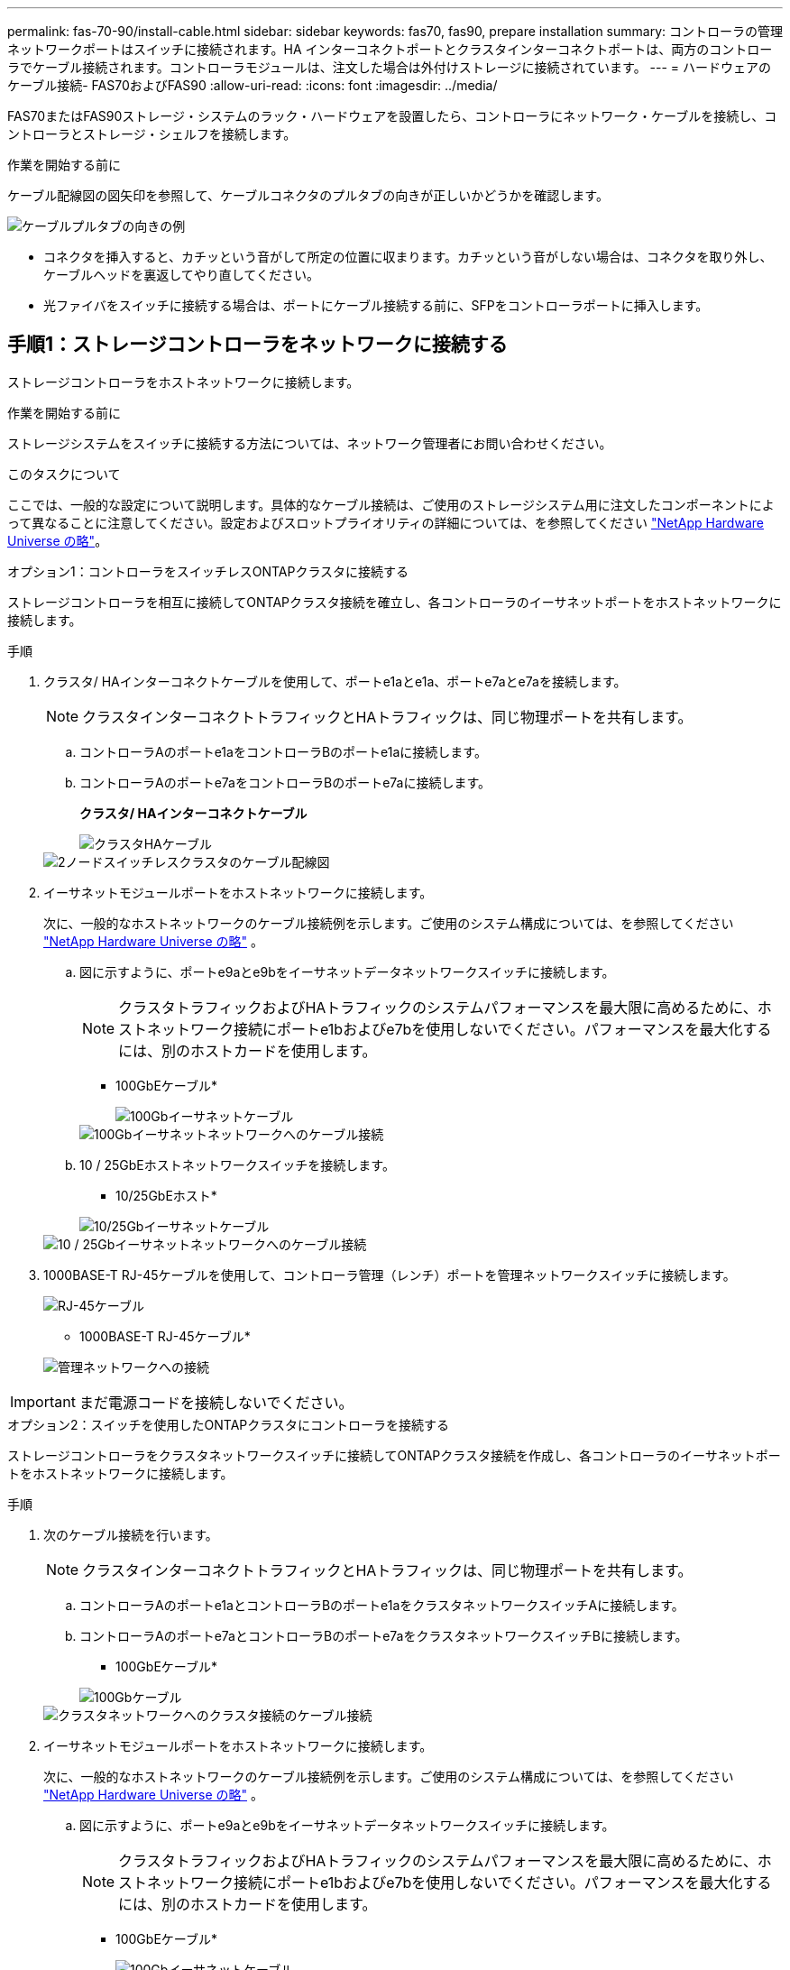 ---
permalink: fas-70-90/install-cable.html 
sidebar: sidebar 
keywords: fas70, fas90, prepare installation 
summary: コントローラの管理ネットワークポートはスイッチに接続されます。HA インターコネクトポートとクラスタインターコネクトポートは、両方のコントローラでケーブル接続されます。コントローラモジュールは、注文した場合は外付けストレージに接続されています。 
---
= ハードウェアのケーブル接続- FAS70およびFAS90
:allow-uri-read: 
:icons: font
:imagesdir: ../media/


[role="lead"]
FAS70またはFAS90ストレージ・システムのラック・ハードウェアを設置したら、コントローラにネットワーク・ケーブルを接続し、コントローラとストレージ・シェルフを接続します。

.作業を開始する前に
ケーブル配線図の図矢印を参照して、ケーブルコネクタのプルタブの向きが正しいかどうかを確認します。

image::../media/drw_cable_pull_tab_direction_ieops-1699.svg[ケーブルプルタブの向きの例]

* コネクタを挿入すると、カチッという音がして所定の位置に収まります。カチッという音がしない場合は、コネクタを取り外し、ケーブルヘッドを裏返してやり直してください。
* 光ファイバをスイッチに接続する場合は、ポートにケーブル接続する前に、SFPをコントローラポートに挿入します。




== 手順1：ストレージコントローラをネットワークに接続する

ストレージコントローラをホストネットワークに接続します。

.作業を開始する前に
ストレージシステムをスイッチに接続する方法については、ネットワーク管理者にお問い合わせください。

.このタスクについて
ここでは、一般的な設定について説明します。具体的なケーブル接続は、ご使用のストレージシステム用に注文したコンポーネントによって異なることに注意してください。設定およびスロットプライオリティの詳細については、を参照してください link:https://hwu.netapp.com["NetApp Hardware Universe の略"^]。

[role="tabbed-block"]
====
.オプション1：コントローラをスイッチレスONTAPクラスタに接続する
--
ストレージコントローラを相互に接続してONTAPクラスタ接続を確立し、各コントローラのイーサネットポートをホストネットワークに接続します。

.手順
. クラスタ/ HAインターコネクトケーブルを使用して、ポートe1aとe1a、ポートe7aとe7aを接続します。
+

NOTE: クラスタインターコネクトトラフィックとHAトラフィックは、同じ物理ポートを共有します。

+
.. コントローラAのポートe1aをコントローラBのポートe1aに接続します。
.. コントローラAのポートe7aをコントローラBのポートe7aに接続します。
+
*クラスタ/ HAインターコネクトケーブル*

+
image::../media/oie_cable_25Gb_Ethernet_SFP28_IEOPS-1069.svg[クラスタHAケーブル]

+
image::../media/drw_a1k_tnsc_cluster_cabling_ieops-1648.svg[2ノードスイッチレスクラスタのケーブル配線図]



. イーサネットモジュールポートをホストネットワークに接続します。
+
次に、一般的なホストネットワークのケーブル接続例を示します。ご使用のシステム構成については、を参照してください link:https://hwu.netapp.com["NetApp Hardware Universe の略"^] 。

+
.. 図に示すように、ポートe9aとe9bをイーサネットデータネットワークスイッチに接続します。
+

NOTE: クラスタトラフィックおよびHAトラフィックのシステムパフォーマンスを最大限に高めるために、ホストネットワーク接続にポートe1bおよびe7bを使用しないでください。パフォーマンスを最大化するには、別のホストカードを使用します。

+
* 100GbEケーブル*

+
image::../media/oie_cable_sfp_gbe_copper.png[100Gbイーサネットケーブル]

+
image::../media/drw_a1k_network_cabling1_ieops-1649.svg[100Gbイーサネットネットワークへのケーブル接続]

.. 10 / 25GbEホストネットワークスイッチを接続します。
+
* 10/25GbEホスト*

+
image::../media/oie_cable_sfp_gbe_copper.png[10/25Gbイーサネットケーブル]

+
image::../media/drw_a1k_network_cabling2_ieops-1650.svg[10 / 25Gbイーサネットネットワークへのケーブル接続]



. 1000BASE-T RJ-45ケーブルを使用して、コントローラ管理（レンチ）ポートを管理ネットワークスイッチに接続します。
+
image::../media/oie_cable_rj45.png[RJ-45ケーブル]

+
* 1000BASE-T RJ-45ケーブル*

+
image::../media/drw_a1k_management_connection_ieops-1651.svg[管理ネットワークへの接続]




IMPORTANT: まだ電源コードを接続しないでください。

--
.オプション2：スイッチを使用したONTAPクラスタにコントローラを接続する
--
ストレージコントローラをクラスタネットワークスイッチに接続してONTAPクラスタ接続を作成し、各コントローラのイーサネットポートをホストネットワークに接続します。

.手順
. 次のケーブル接続を行います。
+

NOTE: クラスタインターコネクトトラフィックとHAトラフィックは、同じ物理ポートを共有します。

+
.. コントローラAのポートe1aとコントローラBのポートe1aをクラスタネットワークスイッチAに接続します。
.. コントローラAのポートe7aとコントローラBのポートe7aをクラスタネットワークスイッチBに接続します。
+
* 100GbEケーブル*

+
image::../media/oie_cable100_gbe_qsfp28.png[100Gbケーブル]

+
image::../media/drw_a1k_switched_cluster_cabling_ieops-1652.svg[クラスタネットワークへのクラスタ接続のケーブル接続]



. イーサネットモジュールポートをホストネットワークに接続します。
+
次に、一般的なホストネットワークのケーブル接続例を示します。ご使用のシステム構成については、を参照してください link:https://hwu.netapp.com["NetApp Hardware Universe の略"^] 。

+
.. 図に示すように、ポートe9aとe9bをイーサネットデータネットワークスイッチに接続します。
+

NOTE: クラスタトラフィックおよびHAトラフィックのシステムパフォーマンスを最大限に高めるために、ホストネットワーク接続にポートe1bおよびe7bを使用しないでください。パフォーマンスを最大化するには、別のホストカードを使用します。

+
* 100GbEケーブル*

+
image::../media/oie_cable_sfp_gbe_copper.png[100Gbイーサネットケーブル]

+
image::../media/drw_a1k_network_cabling1_ieops-1649.svg[100Gbイーサネットネットワークへのケーブル接続]

.. 10 / 25GbEホストネットワークスイッチを接続します。
+
* 4ポート、10/25GbEホスト*

+
image::../media/oie_cable_sfp_gbe_copper.png[10/25Gbイーサネットケーブル]

+
image::../media/drw_a1k_network_cabling2_ieops-1650.svg[10 / 25Gbイーサネットネットワークへのケーブル接続]



. 1000BASE-T RJ-45ケーブルを使用して、コントローラの管理（レンチ）ポートを管理ネットワークスイッチに接続します。
+
image::../media/oie_cable_rj45.png[RJ-45ケーブル]

+
* 1000BASE-T RJ-45ケーブル*

+
image::../media/drw_a1k_management_connection_ieops-1651.svg[管理ネットワークへの接続]




IMPORTANT: まだ電源コードを接続しないでください。

--
====


== 手順2：コントローラをシェルフにケーブル接続する

コントローラをシェルフにケーブル接続します。

ここでは、1台のシェルフまたは2台のシェルフのNS224シェルフ、または2台または4台のDS460Cシェルフにコントローラをケーブル接続する手順について説明します。最大4台のNS224シェルフをコントローラに直接接続できます。

[role="tabbed-block"]
====
.オプション1：1台のNS224ストレージシェルフに接続
--
各コントローラをNS224シェルフのNSMモジュールにケーブル接続します。図は、各コントローラからのケーブル接続を示しています。コントローラAのケーブル接続は青、コントローラBのケーブル接続は黄色です。

* 100GbE QSFP28銅線ケーブル*

image::../media/oie_cable100_gbe_qsfp28.png[100GbE QSFP28銅線ケーブル]

.手順
. コントローラAで、次のポートを接続します。
+
.. ポートe11aをNSM Aのポートe0aに接続します。
.. ポートe11bをポートNSM Bのポートe0bに接続します。
+
image:../media/drw_a1k_1shelf_cabling_a_ieops-1703.svg["コントローラAのe11aおよびe11bを1台のNS224シェルフに移行"]



. コントローラBで、次のポートを接続します。
+
.. ポートe11aをNSM Bのポートe0aに接続します。
.. ポートe11bをNSM Aのポートe0bに接続します。


+
image:../media/drw_a1k_1shelf_cabling_b_ieops-1704.svg["コントローラBのポートe11aおよびe11bを1台のNS224シェルフにケーブル接続"]



--
.オプション2：2台のNS224ストレージシェルフに接続
--
各コントローラを両方のNS224シェルフのNSMモジュールにケーブル接続します。図は、各コントローラからのケーブル接続を示しています。コントローラAのケーブル接続は青、コントローラBのケーブル接続は黄色です。

* 100GbE QSFP28銅線ケーブル*

image::../media/oie_cable100_gbe_qsfp28.png[100GbE QSFP28銅線ケーブル]

.手順
. コントローラAで、次のポートを接続します。
+
.. ポートe11aをシェルフ1のNSM Aのポートe0aに接続します。
.. ポートe11bをシェルフ2のNSM Bのポートe0bに接続します。
.. ポートe10aをシェルフ2のNSM Aのポートe0aに接続します。
.. ポートe10bをシェルフ1のNSM Aのポートe0bに接続します。


+
image:../media/drw_a1k_2shelf_cabling_a_ieops-1705.svg["コントローラAのポートe11a e11b e10aおよびe10bを2台のNS224シェルフにケーブル接続します。"]

. コントローラBで、次のポートを接続します。
+
.. ポートe11aをシェルフ1のNSM Bのポートe0aに接続します。
.. ポートe11bをシェルフ2のNSM Aのポートe0bに接続します。
.. ポートe10aをシェルフ2のNSM Bのポートe0aに接続します。
.. ポートe10bをシェルフ1のNSM Aのポートe0bに接続します。


+
image:../media/drw_a1k_2shelf_cabling_b_ieops-1706.svg["コントローラBのポートe11a e11b e10aおよびe10bを2台のNS224シェルフにケーブル接続します。"]



--
.オプション3：ケーブルで2台のDS460Cシェルフに接続
--
各コントローラを両方のDS460CシェルフのIOMモジュールにケーブル接続します。図は、各コントローラからのケーブル接続を示しています。コントローラAのケーブル接続は青、コントローラBのケーブル接続は黄色です。

* Mini-SAS HDケーブル*

image::../media/oie_cable_mini_sas_hd_to_mini_sas_hd.svg[Mini-SAS HDケーブル]

.手順
. コントローラAで、次の接続をケーブル接続します。
+
.. ポートe10aをシェルフ1のIOM Aポート1に接続します。
.. ポートe10cをシェルフ2のIOM Aポート1に接続
.. ポートe11bをシェルフ1のIOM Bポート3に接続します。
.. ポートe11dをシェルフ2のIOM Bポート3に接続します。


+
image:../media/drw_fas70-90_twoshelf_ds460c_cabling_controller1_ieops-1918.svg["コントローラAのポートe10a e10c、e11b、e11dを2台のDS460Cシェルフにケーブル接続します。"]

. コントローラBで、次の接続をケーブル接続します。
+
.. ポートe10aをシェルフ1のIOM Bポート1に接続します。
.. ポートe10cをシェルフ2のIOM Bポート1に接続します。
.. ポートe11bをシェルフ1のIOM Aポート3に接続します。
.. ポートe11dをシェルフ2のIOM Aポート3に接続します。


+
image:../media/drw_fas70-90_twoshelf_ds460c_cabling_controller2_ieops-1919.svg["コントローラBのポートe10a e10c、e11b、e11dを2台のDS460Cシェルフにケーブル接続します。"]



--
====
.次の手順
FAS70またはFAS90システムのハードウェアのケーブル接続が完了したら、次の作業を行いlink:install-power-hardware.html["FAS70またはFAS90ストレージ・システムの電源をオンにする"]ます。
